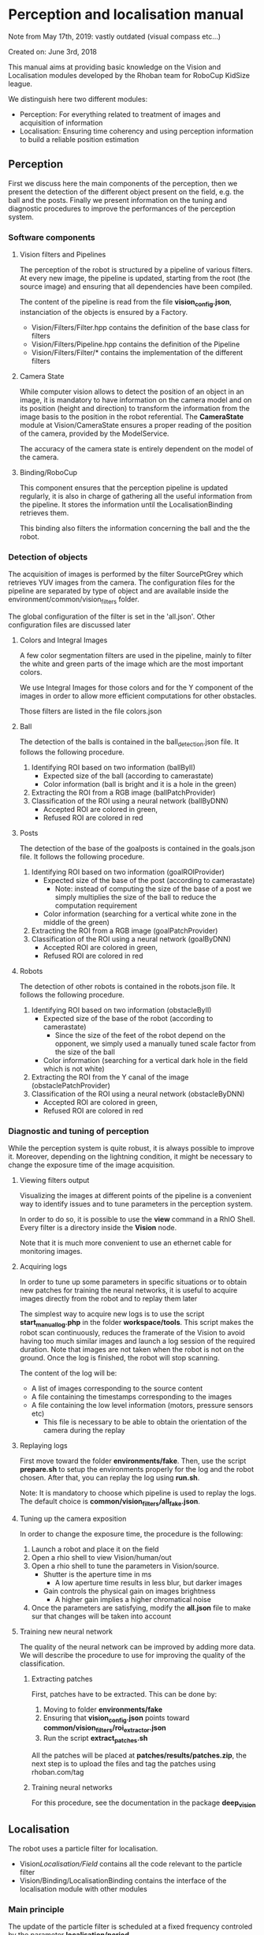 * Perception and localisation manual

Note from May 17th, 2019: vastly outdated (visual compass etc...)

Created on: June 3rd, 2018

This manual aims at providing basic knowledge on the Vision and Localisation
modules developed by the Rhoban team for RoboCup KidSize league.

We distinguish here two different modules:
- Perception: For everything related to treatment of images and acquisition of information
- Localisation: Ensuring time coherency and using perception information to
  build a reliable position estimation

** Perception

First we discuss here the main components of the perception, then we present the
detection of the different object present on the field, e.g. the ball and the
posts. Finally we present information on the tuning and diagnostic procedures to
improve the performances of the perception system.

*** Software components

**** Vision filters and Pipelines
The perception of the robot is structured by a pipeline of various
filters. At every new image, the pipeline is updated, starting from the root
(the source image) and ensuring that all dependencies have been compiled.

The content of the pipeline is read from the file *vision_config.json*,
instanciation of the objects is ensured by a Factory.
- Vision/Filters/Filter.hpp contains the definition of the base class for filters
- Vision/Filters/Pipeline.hpp contains the definition of the Pipeline
- Vision/Filters/Filter/* contains the implementation of the different filters

**** Camera State
While computer vision allows to detect the position of an object in an image, it
is mandatory to have information on the camera model and on its position (height
and direction) to transform the information from the image basis to the position
in the robot referential. The *CameraState* module at Vision/CameraState ensures
a proper reading of the position of the camera, provided by the ModelService.

The accuracy of the camera state is entirely dependent on the model of the
camera.

**** Binding/RoboCup

This component ensures that the perception pipeline is updated regularly, it is
also in charge of gathering all the useful information from the pipeline. It
stores the information until the LocalisationBinding retrieves them.

This binding also filters the information concerning the ball and the the robot.

*** Detection of objects
The acquisition of images is performed by the filter SourcePtGrey which
retrieves YUV images from the camera. The configuration files for the pipeline
are separated by type of object and are available inside the
environment/common/vision_filters folder.

The global configuration of the filter is set in the 'all.json'. Other
configuration files are discussed later

**** Colors and Integral Images
A few color segmentation filters are used in the pipeline, mainly to filter the
white and green parts of the image which are the most important colors.

We use Integral Images for those colors and for the Y component of the images in
order to allow more efficient computations for other obstacles.

Those filters are listed in the file colors.json

**** Ball
The detection of the balls is contained in the ball_detection.json file. It
follows the following procedure.
1. Identifying ROI based on two information (ballByII)
   - Expected size of the ball (according to camerastate)
   - Color information (ball is bright and it is a hole in the green)
2. Extracting the ROI from a RGB image (ballPatchProvider)
3. Classification of the ROI using a neural network (ballByDNN)
   - Accepted ROI are colored in green,
   - Refused ROI are colored in red

**** Posts
The detection of the base of the goalposts is contained in the goals.json file. It
follows the following procedure.
1. Identifying ROI based on two information (goalROIProvider)
   - Expected size of the base of the post (according to camerastate)
     - Note: instead of computing the size of the base of a post we simply
       multiplies the size of the ball to reduce the computation requirement
   - Color information (searching for a vertical white zone in the middle of the green)
2. Extracting the ROI from a RGB image (goalPatchProvider)
3. Classification of the ROI using a neural network (goalByDNN)
   - Accepted ROI are colored in green,
   - Refused ROI are colored in red

**** Robots
The detection of other robots is contained in the robots.json file. It
follows the following procedure.
1. Identifying ROI based on two information (obstacleByII)
   - Expected size of the base of the robot (according to camerastate)
     - Since the size of the feet of the robot depend on the opponent, we simply
       used a manually tuned scale factor from the size of the ball
   - Color information (searching for a vertical dark hole in the field which is not white)
2. Extracting the ROI from the Y canal of the image (obstaclePatchProvider)
3. Classification of the ROI using a neural network (obstacleByDNN)
   - Accepted ROI are colored in green,
   - Refused ROI are colored in red

*** Diagnostic and tuning of perception
While the perception system is quite robust, it is always possible to improve
it. Moreover, depending on the lightning condition, it might be necessary to
change the exposure time of the image acquisition.

**** Viewing filters output
Visualizing the images at different points of the pipeline is a convenient way
to identify issues and to tune parameters in the perception system.

In order to do so, it is possible to use the *view* command in a RhIO
Shell. Every filter is a directory inside the *Vision* node.

Note that it is much more convenient to use an ethernet cable for monitoring
images.

**** Acquiring logs
In order to tune up some parameters in specific situations or to obtain new
patches for training the neural networks, it is useful to acquire images
directly from the robot and to replay them later

The simplest way to acquire new logs is to use the script *start_manual_log.php*
in the folder *workspace/tools*. This script makes the robot scan continuously,
reduces the framerate of the Vision to avoid having too much similar images and
launch a log session of the required duration. Note that images are not taken
when the robot is not on the ground. Once the log is finished, the robot will
stop scanning.

The content of the log will be:
- A list of images corresponding to the source content
- A file containing the timestamps corresponding to the images
- A file containing the low level information (motors, pressure sensors etc)
  - This file is necessary to be able to obtain the orientation of the camera
    during the replay

**** Replaying logs
First move toward the folder *environments/fake*. Then, use the
script *prepare.sh* to setup the environments properly for the log and the robot
chosen. After that, you can replay the log using *run.sh*.

Note: It is mandatory to choose which pipeline is used to replay the logs. The
default choice is *common/vision_filters/all_fake.json*.

**** Tuning up the camera exposition
In order to change the exposure time, the procedure is the following:

1. Launch a robot and place it on the field
2. Open a rhio shell to view Vision/human/out
3. Open a rhio shell to tune the parameters in Vision/source.
   - Shutter is the aperture time in ms
     - A low aperture time results in less blur, but darker images
   - Gain controls the physical gain on images brightness
     - A higher gain implies a higher chromatical noise
4. Once the parameters are satisfying, modify the *all.json* file to make sur
   that changes will be taken into account

**** Training new neural network
The quality of the neural network can be improved by adding more data. We will
describe the procedure to use for improving the quality of the classification.

***** Extracting patches
First, patches have to be extracted. This can be done by:

1. Moving to folder *environments/fake*
2. Ensuring that *vision_config.json* points toward *common/vision_filters/roi_extractor.json*
3. Run the script *extract_patches.sh*

All the patches will be placed at *patches/results/patches.zip*, the next step
is to upload the files and tag the patches using rhoban.com/tag

***** Training neural networks
For this procedure, see the documentation in the package *deep_vision*

** Localisation

The robot uses a particle filter for localisation.
- Vision/Localisation/Field/ contains all the code relevant to the particle filter
- Vision/Binding/LocalisationBinding contains the interface of the localisation
  module with other modules

*** Main principle

The update of the particle filter is scheduled at a fixed frequency controled by
the parameter *localisation/period*.

At each period, the following procedure is applied:

1. Information are retrieved from the perception module and summarized
2. The particles are moved according to the odometry information
3. Some extra noise is added to the position of the particles
4. The particles are weighted according to the observation perceived
5. Particles for the next generation are chosen randomly according to weights

Additionally, information from the referee are used in specific procedures, see
'Reset and special events'

*** Observations

The observations used are:
- The base of the goal post
- The border and the corner of the field (green area)
- The visual compass (orientation of the robot based on global environment)

*** Reset and special events

There are many specific events which have a major impact on localisation, they 
are adressed specifically by 'reset' functions

**** Beginning of the game
At the beginning of the game, we can place the robots at a chosen location,
thus we initialize the particle filter at the location given by the *startup.sh*
script.

**** Border reset (after penalized or bad location)
When a robot comes back to the field after having been penalized or when it was
placed manually during the 'SET' phase, it enters on the field from the side, in
front of the penalty mark. This information is used to generate two clusters of
particles, one on each side of the field.

**** Fall reset
Falling and standing up introduces a large amount of noise on the position of
the robot, therefore, when the robot stand up, extra noise is added on the
particles, because perception is required to have an accurate orientation again.

*** Monitoring the localisation
The status of the particle filter can be monitored using rhio, a node containing
an image is provided in *localisation/TopView*
